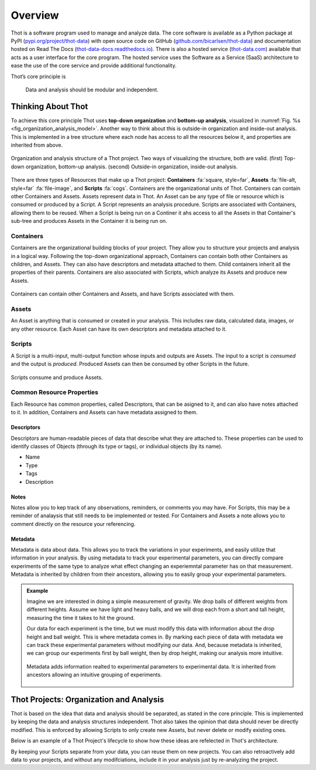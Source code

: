 ########
Overview
########

Thot is a software program used to manage and analyze data. The core software is available as a Python package at PyPI (`pypi.org/project/thot-data <https://pypi.org/project/thot-data/>`_) with open source code on GitHub (`github.com/bicarlsen/thot-data <https://github.com/bicarlsen/thot-data/>`_) and documentation hosted on Read The Docs (`thot-data-docs.readthedocs.io <https://thot-data-docs.readthedocs.io/en/latest/>`__). There is also a hosted service (`thot-data.com <http://thot-data.com/>`_) available that acts as a user interface for the core program. The hosted service uses the Software as a Service (SaaS) architecture to ease the use of the core service and provide additional functionality.

Thot’s core principle is

.. rst-class:: font-weight-bold, text-center
.. pull-quote::

	Data and analysis should be modular and independent.

*******************
Thinking About Thot
*******************

To achieve this core principle Thot uses **top-down organization** and **bottom-up analysis**, visualized in :numref:`Fig. %s <fig_organization_analysis_model>`. Another way to think about this is outside-in organization and inside-out analysis. This is implemented in a tree structure where each node has access to all the resources below it, and properties are inherited from above.

.. _fig_organization_analysis_model:

.. figure:: /_static/overview/organization-analysis-model.png
	:align: center
	:width: 65%
	:alt: Top-down organization, bottom-up analysis.
	:figclass: align-center
	:class: no-scaled-link

.. figure:: /_static/overview/organization-analysis-model-nested.png
	:align: center
	:width: 65%
	:alt: Outside-in organization, inside-out analysis.
	:figclass: align-center
	:class: no-scaled-link

	Organization and analysis structure of a Thot project. Two ways of visualizing the structure, both are valid. (first) Top-down organization, bottom-up analysis. (second) Outside-in organization, inside-out analysis.

There are three types of Resources that make up a Thot project: **Containers** :fa:`square, style=far`, **Assets** :fa:`file-alt, style=far` :fa:`file-image`, and **Scripts** :fa:`cogs`. Containers are the organizational units of Thot. Containers can contain other Containers and Assets. Assets represent data in Thot. An Asset can be any type of file or resource which is consumed or produced by a Script. A Script represents an analysis procedure. Scripts are associated with Containers, allowing them to be reused. When a Script is being run on a Continer it ahs access to all the Assets in that Container's sub-tree and produces Assets in the Container it is being run on.

Containers
==========

Containers are the organizational building blocks of your project. They allow you to structure your projects and analysis in a logical way. Following the top-down organizational approach, Containers can contain both other Containers as children, and Assets. They can also have descriptors and metadata attached to them. Child containers inherit all the properties of their parents. Containers are also associated with Scripts, which analyze its Assets and produce new Assets.

.. figure:: /_static/overview/container-model.png
	:align: center
	:width: 45%
	:alt: Container model.
	:figclass: align-center
	:class: no-scaled-link

	Containers can contain other Containers and Assets, and have Scripts associated with them.

Assets
======

An Asset is anything that is consumed or created in your analysis. This includes raw data, calculated data, images, or any other resource. Each Asset can have its own descriptors and metadata attached to it.

Scripts
=======

A Script is a multi-input, multi-output function whose inputs and outputs are Assets. The input to a script is *consumed* and the output is *produced*. Produced Assets can then be consumed by other Scripts in the future.

.. figure:: /_static/overview/script-model.png
	:align: center
	:width: 55%
	:alt: Script model.
	:figclass: align-center
	:class: no-scaled-link

	Scripts consume and produce Assets.


Common Resource Properties
==========================

Each Resource has common properties, called Descriptors, that can be asigned to it, and can also have notes attached to it. In addition, Containers and Assets can have metadata assigned to them.

Descriptors
-----------

Descriptors are human-readable pieces of data that describe what they are attached to. These properties can be used to identify classes of Objects (through its type or tags), or individual objects (by its name).

+ Name
+ Type
+ Tags
+ Description

Notes
-----

Notes allow you to kep track of any observations, reminders, or comments you may have. For Scripts, this may be a reminder of analaysis that still needs to be implemented or tested. For Containers and Assets a note allows you to comment directly on the resource your referencing.

Metadata
--------

Metadata is data about data. This allows you to track the variations in your experiments, and easily utilize that information in your analysis. By using metadata to track your experimental parameters, you can directly compare experiments of the same type to analyze what effect changing an experiemntal parameter has on that measurement. Metadata is inherited by children from their ancestors, allowing you to easily group your experimental parameters.

.. admonition:: Example

	Imagine we are interested in doing a simple measurement of gravity. We drop balls of different weights from different heights. Assume we have light and heavy balls, and we will drop each from a short and tall height, measuring the time it takes to hit the ground.

	Our data for each experiment is the time, but we must modify this data with information about the drop height and ball weight. This is where metadata comes in. By marking each piece of data with metadata we can track these experimental parameters without modifying our data. And, because metadata is inherited, we can group our experiments first by ball weight, then by drop height, making our analysis more intuitive.

	.. figure:: /_static/examples/gravity/structure.png
		:align: center
		:width: 85%
		:alt: Example of metadata.
		:figclass: align-center
		:class: no-scaled-link

		Metadata adds information realted to experimental parameters to experimental data. It is inherited from ancestors allowing an intuitive grouping of experiments.


****************************************
Thot Projects: Organization and Analysis
****************************************

Thot is based on the idea that data and analysis should be separated, as stated in the core principle. This is implemented by keeping the data and analysis structures independent. Thot also takes the opinion that data should never be directly modified. This is enforced by allowing Scripts to only create new Assets, but never delete or modify existing ones.

Below is an example of a Thot Project's lifecycle to show how these ideas are refelected in Thot's architecture.

.. panels::
	:column: col-lg-12

	1) Organize using Containers
	^^^^^^^^^^^^^^^^^^^^^^^^^^^^

	.. image:: /_static/overview/process-01-organize.png
		:width: 45%
		:class: no-scaled-link float-left mr-5


	Thot uses a Container tree to organize projects. This allows you to group your data in intuitive ways, easing your analysis process.

	---

	2) Add data using Assets
	^^^^^^^^^^^^^^^^^^^^^^^^

	.. image:: /_static/overview/process-02-data.png
		:width: 45%
		:class: no-scaled-link float-left mr-5

	Add experimental data to your project using Assets. This allows you to add descriptors, notes, and metadata to your data without modifying it.

	---
	
	3) Associate Scripts for analysis
	^^^^^^^^^^^^^^^^^^^^^^^^^^^^^^^^^

	.. image:: /_static/overview/process-03-associate.png
		:width: 45%
		:class: no-scaled-link float-left mr-5

	Tell Thot which Scripts to run on each Container by creating a Script Association.

	---
	
	4) Run the analysis
	^^^^^^^^^^^^^^^^^^^

	.. container:: float-left col-6 mr-4

		.. image:: /_static/overview/process-04a-analyze.png
			:class: no-scaled-link mb-5

		.. image:: /_static/overview/process-04b-analyze.png
			:class: no-scaled-link mb-5

		.. image:: /_static/overview/process-04c-analyze.png
			:class: no-scaled-link

	Starting from the bottom level of the Container tree, Thot automatically runs the analysis. After all the Scripts at one level are complete Thot runs the Scripts on the level above. This process is repeated, moving up the tree until the top is reached. This allows Scripts at higher levels to consume those produced at the lower levels. 

By keeping your Scripts separate from your data, you can reuse them on new projects. You can also retroactively add data to your projects, and without any modifciations, include it in your analysis just by re-analyzing the project.